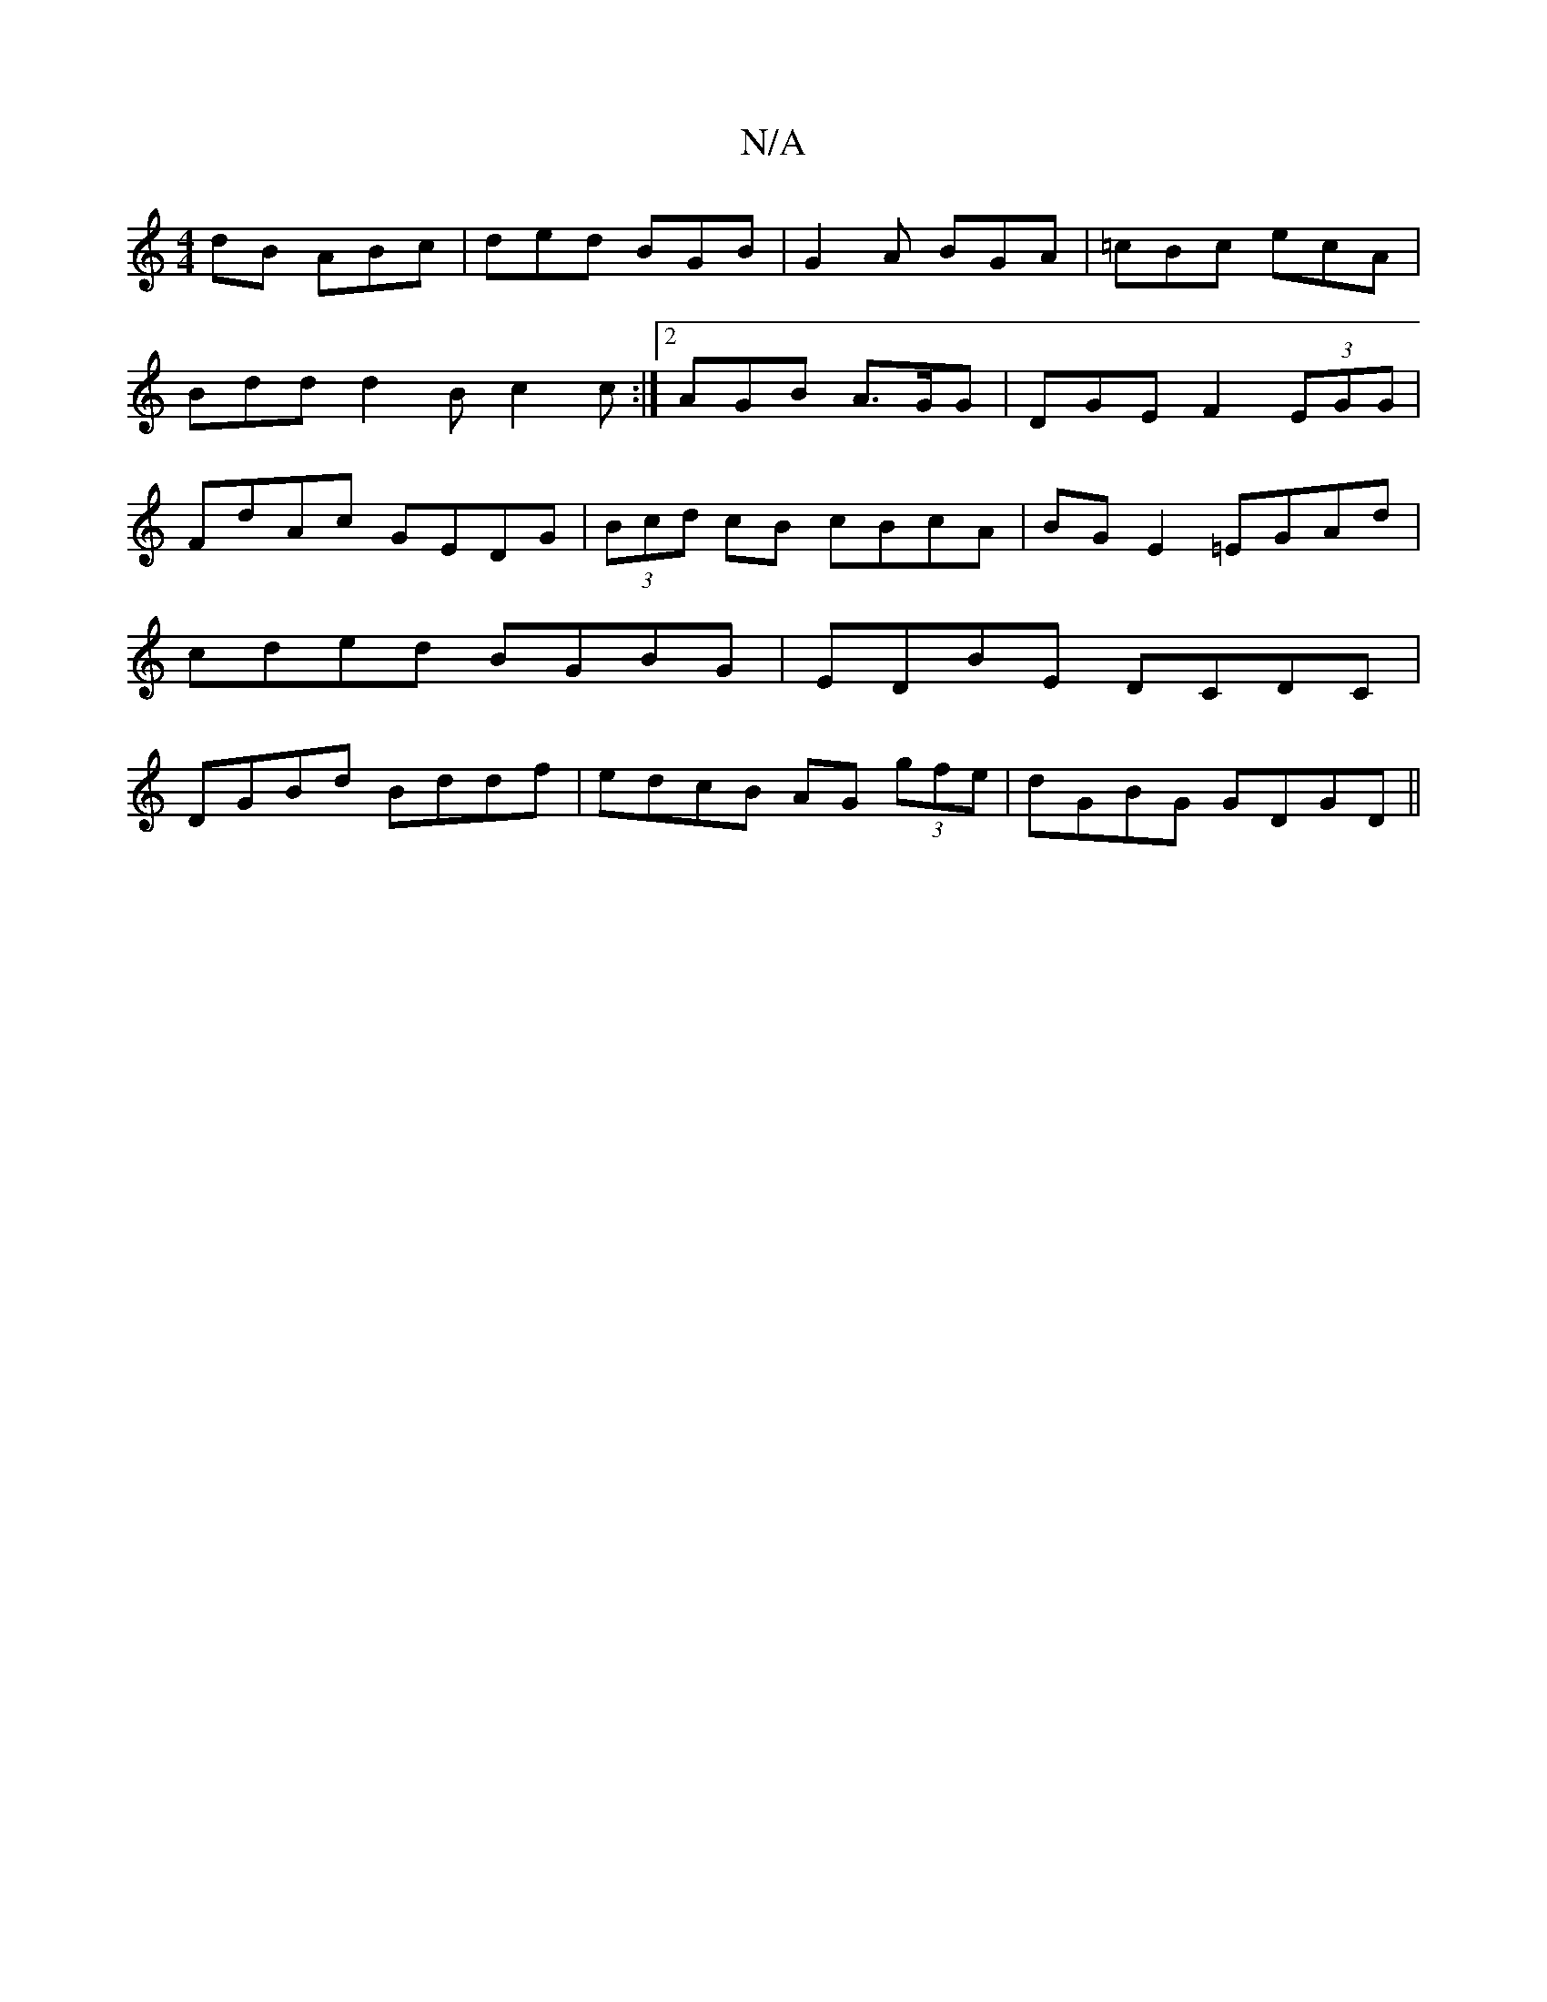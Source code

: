 X:1
T:N/A
M:4/4
R:N/A
K:Cmajor
dB ABc|ded BGB|G2 A BGA|=cBc ecA|
Bdd d2B c2 c:|2 AGB A>GG|DGE F2(3EGG|FdAc GEDG|(3Bcd cB cBcA|BG E2 =EGAd|cded BGBG|EDBE DCDC|DGBd Bddf|edcB AG (3gfe|dGBG GDGD||

|: A>d | dc GB |
A2 dA ~G2|D2 G2 GA|